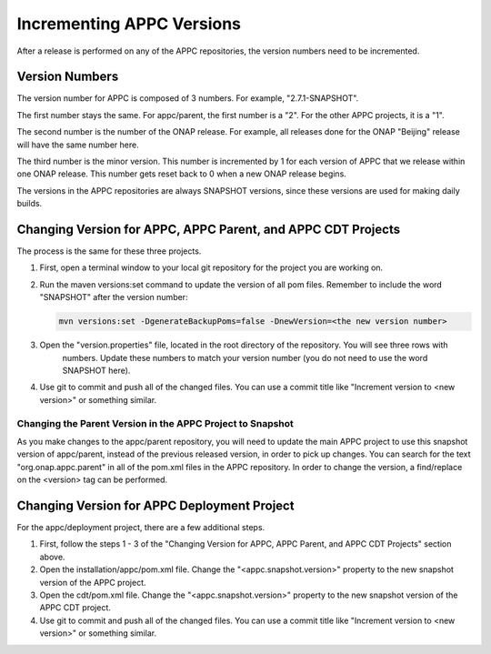 .. ============LICENSE_START==========================================
.. ===================================================================
.. Copyright © 2020 AT&T Intellectual Property. All rights reserved.
.. ===================================================================
.. Licensed under the Creative Commons License, Attribution 4.0 Intl.  (the "License");
.. you may not use this documentation except in compliance with the License.
.. You may obtain a copy of the License at
.. 
..  https://creativecommons.org/licenses/by/4.0/
.. 
.. Unless required by applicable law or agreed to in writing, software
.. distributed under the License is distributed on an "AS IS" BASIS,
.. WITHOUT WARRANTIES OR CONDITIONS OF ANY KIND, either express or implied.
.. See the License for the specific language governing permissions and
.. limitations under the License.
.. ============LICENSE_END============================================

==========================
Incrementing APPC Versions
==========================

After a release is performed on any of the APPC repositories, the version numbers need to be incremented. 

Version Numbers
===============

The version number for APPC is composed of 3 numbers. For example, "2.7.1-SNAPSHOT".

The first number stays the same. For appc/parent, the first number is a "2". For the other APPC projects, it is a "1".

The second number is the number of the ONAP release. For example, all releases done for the ONAP "Beijing" release will
have the same number here.

The third number is the minor version. This number is incremented by 1 for each version of APPC that we release within
one ONAP release. This number gets reset back to 0 when a new ONAP release begins.

The versions in the APPC repositories are always SNAPSHOT versions, since these versions are used for making daily
builds.

Changing Version for APPC, APPC Parent, and APPC CDT Projects
=============================================================

The process is the same for these three projects.

1. First, open a terminal window to your local git repository for the project you are working on.

2. Run the maven versions:set command to update the version of all pom files. Remember to include the word "SNAPSHOT"
   after the version number:

   .. code:: bash

     mvn versions:set -DgenerateBackupPoms=false -DnewVersion=<the new version number>

3. Open the "version.properties" file, located in the root directory of the repository. You will see three rows with
    numbers. Update these numbers to match your version number (you do not need to use the word SNAPSHOT here).

4. Use git to commit and push all of the changed files. You can use a commit title like
   "Increment version to <new version>" or something similar.

Changing the Parent Version in the APPC Project to Snapshot
-----------------------------------------------------------

As you make changes to the appc/parent repository, you will need to update the main APPC project to use this snapshot
version of appc/parent, instead of the previous released version, in order to pick up changes. You can search for the
text "org.onap.appc.parent" in all of the pom.xml files in the APPC repository. In order to change the version, a
find/replace on the <version> tag can be performed.

Changing Version for APPC Deployment Project
============================================

For the appc/deployment project, there are a few additional steps.

1. First, follow the steps 1 - 3 of the "Changing Version for APPC, APPC Parent, and APPC CDT Projects" section above.

2. Open the installation/appc/pom.xml file. Change the  "<appc.snapshot.version>" property to the new snapshot version
   of the APPC project.

3. Open the cdt/pom.xml file. Change the  "<appc.snapshot.version>" property to the new snapshot version of the
   APPC CDT project.

4. Use git to commit and push all of the changed files. You can use a commit title like
   "Increment version to <new version>" or something similar.



